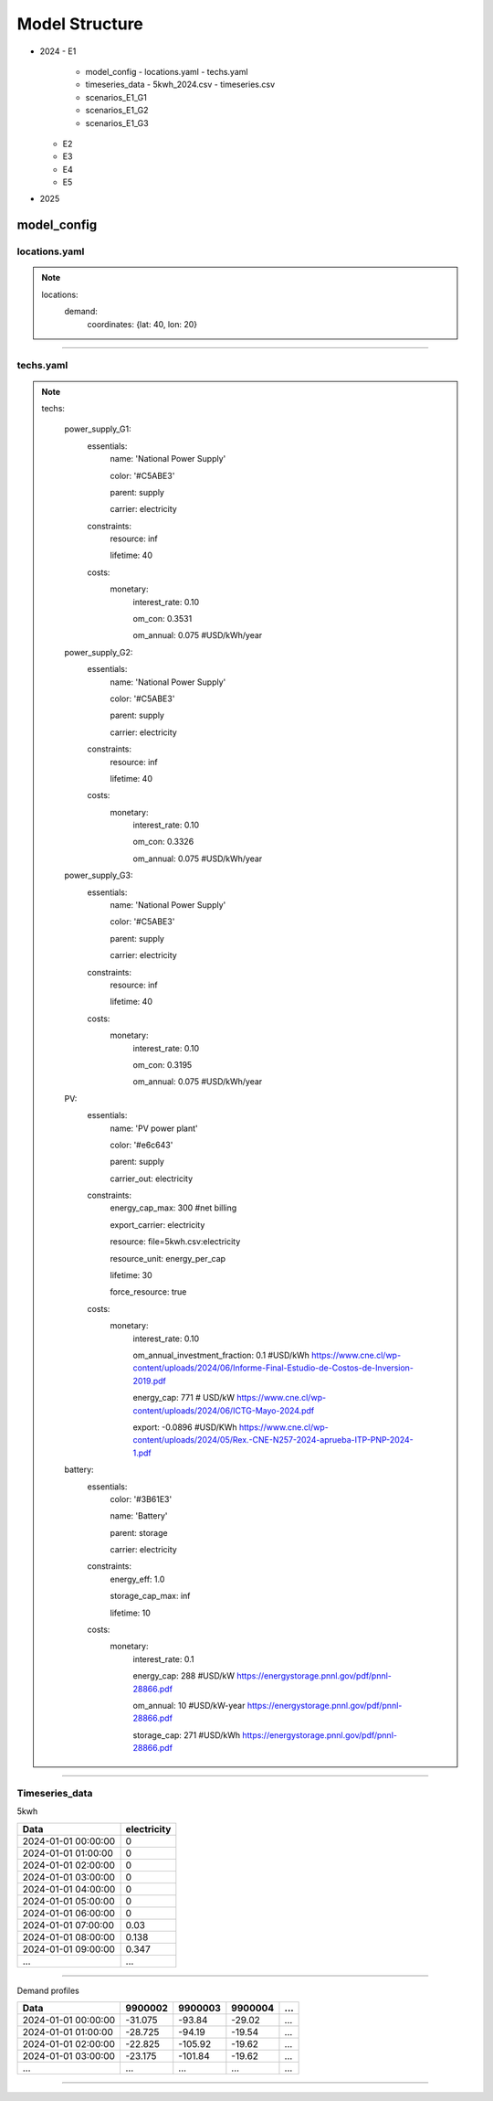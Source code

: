 Model Structure
===============


- 2024
  - E1
    - model_config
      - locations.yaml
      - techs.yaml
    - timeseries_data
      - 5kwh_2024.csv
      - timeseries.csv
    - scenarios_E1_G1
    - scenarios_E1_G2
    - scenarios_E1_G3
  - E2
  - E3
  - E4
  - E5
- 2025
  
model_config
--------

locations.yaml
~~~~

.. note::

    locations:
        demand:
            coordinates: {lat: 40, lon: 20}

------------

techs.yaml
~~~~

.. note::

    techs:

        power_supply_G1:
            essentials:
                name: 'National Power Supply'


                color: '#C5ABE3' 


                parent: supply


                carrier: electricity
            constraints:
                resource: inf


                lifetime: 40
            costs:
                monetary:
                    interest_rate: 0.10


                    om_con: 0.3531   


                    om_annual: 0.075 #USD/kWh/year
        power_supply_G2:
            essentials:
                name: 'National Power Supply'


                color: '#C5ABE3'


                parent: supply


                carrier: electricity
            constraints:
                resource: inf


                lifetime: 40
            costs:
                monetary:
                    interest_rate: 0.10


                    om_con: 0.3326     


                    om_annual: 0.075 #USD/kWh/year
        power_supply_G3:
            essentials:
                name: 'National Power Supply'


                color: '#C5ABE3'


                parent: supply


                carrier: electricity
            constraints:
                resource: inf


                lifetime: 40
            costs:
                monetary:
                    interest_rate: 0.10


                    om_con: 0.3195   


                    om_annual: 0.075 #USD/kWh/year                                
        
        PV:
            essentials:
                name: 'PV power plant'


                color: '#e6c643'


                parent: supply


                carrier_out: electricity
            constraints:
                energy_cap_max: 300 #net billing


                export_carrier: electricity


                resource: file=5kwh.csv:electricity


                resource_unit: energy_per_cap


                lifetime: 30 


                force_resource: true    
            costs:
                monetary:
                    interest_rate: 0.10


                    om_annual_investment_fraction: 0.1 #USD/kWh https://www.cne.cl/wp-content/uploads/2024/06/Informe-Final-Estudio-de-Costos-de-Inversion-2019.pdf


                    energy_cap: 771 # USD/kW https://www.cne.cl/wp-content/uploads/2024/06/ICTG-Mayo-2024.pdf


                    export: -0.0896 #USD/KWh https://www.cne.cl/wp-content/uploads/2024/05/Rex.-CNE-N257-2024-aprueba-ITP-PNP-2024-1.pdf
    
        battery:
            essentials:
                color: '#3B61E3'


                name: 'Battery'


                parent: storage


                carrier: electricity
            constraints:
                energy_eff: 1.0


                storage_cap_max: inf


                lifetime: 10
            costs:
                monetary:
                    interest_rate: 0.1

                    energy_cap: 288 #USD/kW https://energystorage.pnnl.gov/pdf/pnnl-28866.pdf


                    om_annual: 10 #USD/kW-year https://energystorage.pnnl.gov/pdf/pnnl-28866.pdf


                    storage_cap: 271  #USD/kWh https://energystorage.pnnl.gov/pdf/pnnl-28866.pdf

-----------------

Timeseries_data
~~~~                

5kwh

+---------------------+-------------+
| Data                | electricity |
+=====================+=============+
| 2024-01-01 00:00:00 | 0           |
+---------------------+-------------+
| 2024-01-01 01:00:00 | 0           |
+---------------------+-------------+
| 2024-01-01 02:00:00 | 0           |
+---------------------+-------------+
| 2024-01-01 03:00:00 | 0           |
+---------------------+-------------+
| 2024-01-01 04:00:00 | 0           |
+---------------------+-------------+
| 2024-01-01 05:00:00 | 0           |
+---------------------+-------------+
| 2024-01-01 06:00:00 | 0           |
+---------------------+-------------+
| 2024-01-01 07:00:00 | 0.03        |
+---------------------+-------------+
| 2024-01-01 08:00:00 | 0.138       |
+---------------------+-------------+
| 2024-01-01 09:00:00 | 0.347       |
+---------------------+-------------+
| ...                 | ...         |
+---------------------+-------------+

-----------------

Demand profiles

+---------------------+---------+---------+---------+-----+
| Data                | 9900002 | 9900003 | 9900004 | ... |
+=====================+=========+=========+=========+=====+
| 2024-01-01 00:00:00 | -31.075 | -93.84  | -29.02  | ... |
+---------------------+---------+---------+---------+-----+
| 2024-01-01 01:00:00 | -28.725 | -94.19  | -19.54  | ... |
+---------------------+---------+---------+---------+-----+
| 2024-01-01 02:00:00 | -22.825 | -105.92 | -19.62  | ... |
+---------------------+---------+---------+---------+-----+
| 2024-01-01 03:00:00 | -23.175 | -101.84 | -19.62  | ... |
+---------------------+---------+---------+---------+-----+
| ...                 | ...     | ...     | ...     | ... |
+---------------------+---------+---------+---------+-----+

-----------------